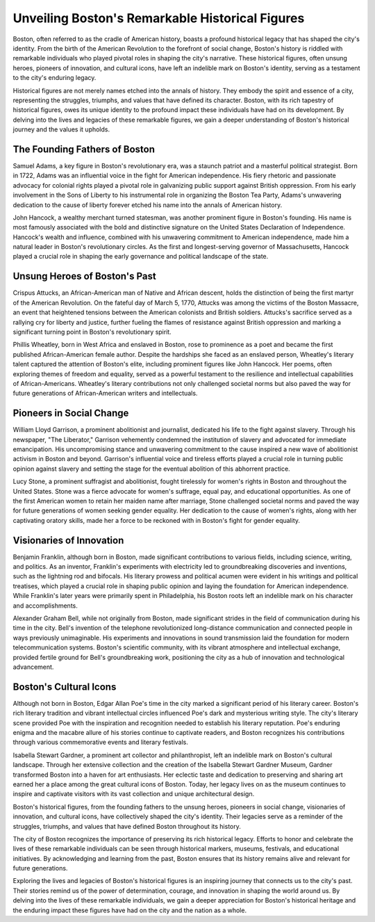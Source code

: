 Unveiling Boston's Remarkable Historical Figures
====================

Boston, often referred to as the cradle of American history, boasts a profound historical legacy that has shaped the city's identity. From the birth of the American Revolution to the forefront of social change, Boston's history is riddled with remarkable individuals who played pivotal roles in shaping the city's narrative. These historical figures, often unsung heroes, pioneers of innovation, and cultural icons, have left an indelible mark on Boston's identity, serving as a testament to the city's enduring legacy.

Historical figures are not merely names etched into the annals of history. They embody the spirit and essence of a city, representing the struggles, triumphs, and values that have defined its character. Boston, with its rich tapestry of historical figures, owes its unique identity to the profound impact these individuals have had on its development. By delving into the lives and legacies of these remarkable figures, we gain a deeper understanding of Boston's historical journey and the values it upholds.

The Founding Fathers of Boston
--------------------
Samuel Adams, a key figure in Boston's revolutionary era, was a staunch patriot and a masterful political strategist. Born in 1722, Adams was an influential voice in the fight for American independence. His fiery rhetoric and passionate advocacy for colonial rights played a pivotal role in galvanizing public support against British oppression. From his early involvement in the Sons of Liberty to his instrumental role in organizing the Boston Tea Party, Adams's unwavering dedication to the cause of liberty forever etched his name into the annals of American history.

John Hancock, a wealthy merchant turned statesman, was another prominent figure in Boston's founding. His name is most famously associated with the bold and distinctive signature on the United States Declaration of Independence. Hancock's wealth and influence, combined with his unwavering commitment to American independence, made him a natural leader in Boston's revolutionary circles. As the first and longest-serving governor of Massachusetts, Hancock played a crucial role in shaping the early governance and political landscape of the state.

Unsung Heroes of Boston's Past
--------------------
Crispus Attucks, an African-American man of Native and African descent, holds the distinction of being the first martyr of the American Revolution. On the fateful day of March 5, 1770, Attucks was among the victims of the Boston Massacre, an event that heightened tensions between the American colonists and British soldiers. Attucks's sacrifice served as a rallying cry for liberty and justice, further fueling the flames of resistance against British oppression and marking a significant turning point in Boston's revolutionary spirit.

Phillis Wheatley, born in West Africa and enslaved in Boston, rose to prominence as a poet and became the first published African-American female author. Despite the hardships she faced as an enslaved person, Wheatley's literary talent captured the attention of Boston's elite, including prominent figures like John Hancock. Her poems, often exploring themes of freedom and equality, served as a powerful testament to the resilience and intellectual capabilities of African-Americans. Wheatley's literary contributions not only challenged societal norms but also paved the way for future generations of African-American writers and intellectuals.

Pioneers in Social Change
--------------------
William Lloyd Garrison, a prominent abolitionist and journalist, dedicated his life to the fight against slavery. Through his newspaper, "The Liberator," Garrison vehemently condemned the institution of slavery and advocated for immediate emancipation. His uncompromising stance and unwavering commitment to the cause inspired a new wave of abolitionist activism in Boston and beyond. Garrison's influential voice and tireless efforts played a crucial role in turning public opinion against slavery and setting the stage for the eventual abolition of this abhorrent practice.

Lucy Stone, a prominent suffragist and abolitionist, fought tirelessly for women's rights in Boston and throughout the United States. Stone was a fierce advocate for women's suffrage, equal pay, and educational opportunities. As one of the first American women to retain her maiden name after marriage, Stone challenged societal norms and paved the way for future generations of women seeking gender equality. Her dedication to the cause of women's rights, along with her captivating oratory skills, made her a force to be reckoned with in Boston's fight for gender equality.

Visionaries of Innovation
--------------------
Benjamin Franklin, although born in Boston, made significant contributions to various fields, including science, writing, and politics. As an inventor, Franklin's experiments with electricity led to groundbreaking discoveries and inventions, such as the lightning rod and bifocals. His literary prowess and political acumen were evident in his writings and political treatises, which played a crucial role in shaping public opinion and laying the foundation for American independence. While Franklin's later years were primarily spent in Philadelphia, his Boston roots left an indelible mark on his character and accomplishments.

Alexander Graham Bell, while not originally from Boston, made significant strides in the field of communication during his time in the city. Bell's invention of the telephone revolutionized long-distance communication and connected people in ways previously unimaginable. His experiments and innovations in sound transmission laid the foundation for modern telecommunication systems. Boston's scientific community, with its vibrant atmosphere and intellectual exchange, provided fertile ground for Bell's groundbreaking work, positioning the city as a hub of innovation and technological advancement.

Boston's Cultural Icons
--------------------
Although not born in Boston, Edgar Allan Poe's time in the city marked a significant period of his literary career. Boston's rich literary tradition and vibrant intellectual circles influenced Poe's dark and mysterious writing style. The city's literary scene provided Poe with the inspiration and recognition needed to establish his literary reputation. Poe's enduring enigma and the macabre allure of his stories continue to captivate readers, and Boston recognizes his contributions through various commemorative events and literary festivals.

Isabella Stewart Gardner, a prominent art collector and philanthropist, left an indelible mark on Boston's cultural landscape. Through her extensive collection and the creation of the Isabella Stewart Gardner Museum, Gardner transformed Boston into a haven for art enthusiasts. Her eclectic taste and dedication to preserving and sharing art earned her a place among the great cultural icons of Boston. Today, her legacy lives on as the museum continues to inspire and captivate visitors with its vast collection and unique architectural design.

Boston's historical figures, from the founding fathers to the unsung heroes, pioneers in social change, visionaries of innovation, and cultural icons, have collectively shaped the city's identity. Their legacies serve as a reminder of the struggles, triumphs, and values that have defined Boston throughout its history.

The city of Boston recognizes the importance of preserving its rich historical legacy. Efforts to honor and celebrate the lives of these remarkable individuals can be seen through historical markers, museums, festivals, and educational initiatives. By acknowledging and learning from the past, Boston ensures that its history remains alive and relevant for future generations.

Exploring the lives and legacies of Boston's historical figures is an inspiring journey that connects us to the city's past. Their stories remind us of the power of determination, courage, and innovation in shaping the world around us. By delving into the lives of these remarkable individuals, we gain a deeper appreciation for Boston's historical heritage and the enduring impact these figures have had on the city and the nation as a whole.
